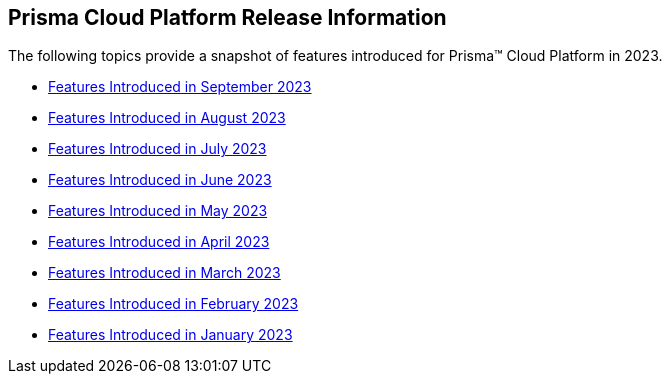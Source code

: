 == Prisma Cloud Platform Release Information

The following topics provide a snapshot of features introduced for Prisma™ Cloud Platform in 2023. 


* xref:features-introduced-in-september-2023.adoc[Features Introduced in September 2023]
* xref:features-introduced-in-august-2023.adoc[Features Introduced in August 2023]
* xref:features-introduced-in-july-2023.adoc[Features Introduced in July 2023]
* xref:features-introduced-in-june-2023.adoc[Features Introduced in June 2023]
* xref:features-introduced-in-may-2023.adoc[Features Introduced in May 2023]
* xref:features-introduced-in-april-2023.adoc[Features Introduced in April 2023]
* xref:features-introduced-in-march-2023.adoc[Features Introduced in March 2023]
* xref:features-introduced-in-february-2023.adoc[Features Introduced in February 2023]
* xref:features-introduced-in-january-2023.adoc[Features Introduced in January 2023]

